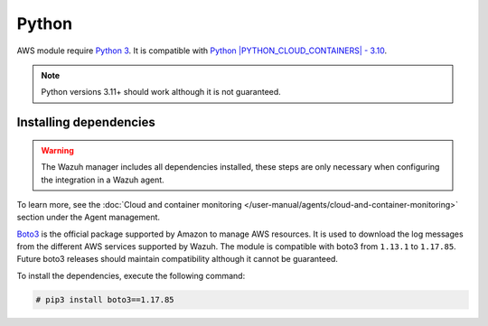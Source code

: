 .. Copyright (C) 2015, Wazuh, Inc.

.. meta::
  :description: Learn about the required dependencies for using the AWS integration in a Wazuh agent.

.. _amazon_dependencies:

Python
------

AWS module require `Python 3 <https://www.python.org/>`_. It is compatible with
`Python |PYTHON_CLOUD_CONTAINERS| - 3.10 <https://www.python.org/downloads/>`_.

.. note::
   Python versions 3.11+ should work although it is not guaranteed.

Installing dependencies
=======================


.. warning::
  The Wazuh manager includes all dependencies installed, these steps are only necessary when configuring the integration in a Wazuh agent.

To learn more, see the :doc:`Cloud and container monitoring </user-manual/agents/cloud-and-container-monitoring>` section under the Agent management.

`Boto3 <https://boto3.readthedocs.io/>`__ is the official package supported by Amazon to manage AWS resources. It is used to download the log messages from the different AWS services supported by Wazuh. The module is compatible with boto3 from ``1.13.1`` to ``1.17.85``. Future boto3 releases should maintain compatibility although it cannot be guaranteed.

To install the dependencies, execute the following command:

.. code-block:: console

  # pip3 install boto3==1.17.85
